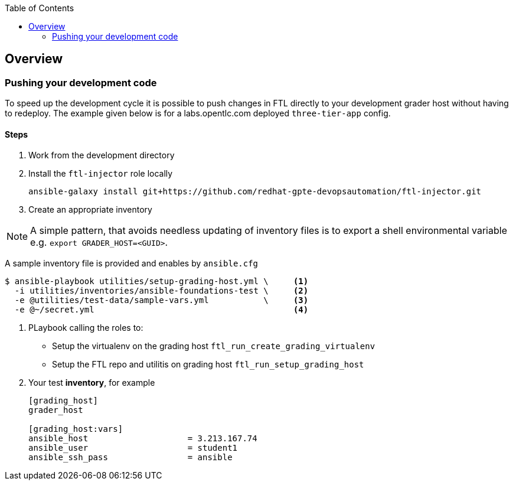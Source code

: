 :toc:

== Overview


=== Pushing your development code

To speed up the development cycle it is possible to push changes in FTL directly
to your development grader host without having to redeploy. The example given
below is for a labs.opentlc.com deployed `three-tier-app` config.

==== Steps

. Work from the development directory


. Install the `ftl-injector` role locally

+
[source,bash]
----
ansible-galaxy install git+https://github.com/redhat-gpte-devopsautomation/ftl-injector.git
----
. Create an appropriate inventory

NOTE: A simple pattern, that avoids needless updating of inventory files is to
export a shell environmental variable e.g. `export GRADER_HOST=<GUID>`.

A sample inventory file is provided and enables by `ansible.cfg`


[source,bash]
----
$ ansible-playbook utilities/setup-grading-host.yml \     <1>
  -i utilities/inventories/ansible-foundations-test \     <2>
  -e @utilities/test-data/sample-vars.yml           \     <3>
  -e @~/secret.yml                                        <4>
----

. PLaybook calling the roles to:
* Setup the virtualenv on the grading host `ftl_run_create_grading_virtualenv`
* Setup the FTL repo and utilitis on grading host `ftl_run_setup_grading_host`
. Your test *inventory*, for example
+
[source,bash]
----
[grading_host]
grader_host

[grading_host:vars]
ansible_host                    = 3.213.167.74
ansible_user                    = student1
ansible_ssh_pass                = ansible

